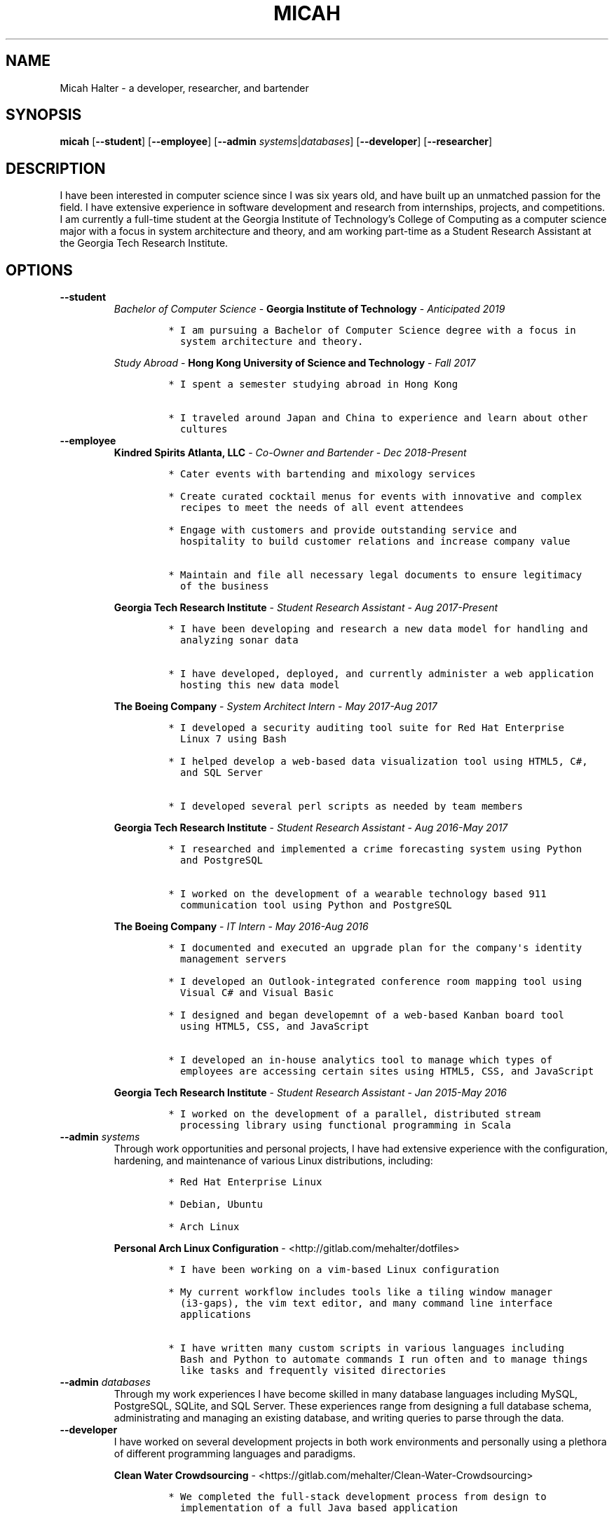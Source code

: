 .\" Automatically generated by Pandoc 2.5
.\"
.TH "MICAH" "1" "June 19, 2018" "" "Micah Halter Manual"
.hy
.SH NAME
.PP
Micah Halter \- a developer, researcher, and bartender
.SH SYNOPSIS
.PP
\f[B]micah\f[R] [\f[B]\-\-student\f[R]] [\f[B]\-\-employee\f[R]]
[\f[B]\-\-admin\f[R] \f[I]systems\f[R]|\f[I]databases\f[R]]
[\f[B]\-\-developer\f[R]] [\f[B]\-\-researcher\f[R]]
.SH DESCRIPTION
.PP
I have been interested in computer science since I was six years old,
and have built up an unmatched passion for the field.
I have extensive experience in software development and research from
internships, projects, and competitions.
I am currently a full\-time student at the Georgia Institute of
Technology\[cq]s College of Computing as a computer science major with a
focus in system architecture and theory, and am working part\-time as a
Student Research Assistant at the Georgia Tech Research Institute.
.SH OPTIONS
.TP
.B \f[B]\-\-student\f[R]
\f[I]Bachelor of Computer Science\f[R] \- \f[B]Georgia Institute of
Technology\f[R] \- \f[I]Anticipated 2019\f[R]
.RS
.IP
.nf
\f[C]
* I am pursuing a Bachelor of Computer Science degree with a focus in
  system architecture and theory.
\f[R]
.fi
.PP
\f[I]Study Abroad\f[R] \- \f[B]Hong Kong University of Science and
Technology\f[R] \- \f[I]Fall 2017\f[R]
.IP
.nf
\f[C]
* I spent a semester studying abroad in Hong Kong

* I traveled around Japan and China to experience and learn about other
  cultures
\f[R]
.fi
.RE
.TP
.B \f[B]\-\-employee\f[R]
\f[B]Kindred Spirits Atlanta, LLC\f[R] \- \f[I]Co\-Owner and
Bartender\f[R] \- \f[I]Dec 2018\-Present\f[R]
.RS
.IP
.nf
\f[C]
* Cater events with bartending and mixology services

* Create curated cocktail menus for events with innovative and complex
  recipes to meet the needs of all event attendees

* Engage with customers and provide outstanding service and
  hospitality to build customer relations and increase company value

* Maintain and file all necessary legal documents to ensure legitimacy
  of the business
\f[R]
.fi
.PP
\f[B]Georgia Tech Research Institute\f[R] \- \f[I]Student Research
Assistant\f[R] \- \f[I]Aug 2017\-Present\f[R]
.IP
.nf
\f[C]
* I have been developing and research a new data model for handling and
  analyzing sonar data

* I have developed, deployed, and currently administer a web application
  hosting this new data model
\f[R]
.fi
.PP
\f[B]The Boeing Company\f[R] \- \f[I]System Architect Intern\f[R] \-
\f[I]May 2017\-Aug 2017\f[R]
.IP
.nf
\f[C]
* I developed a security auditing tool suite for Red Hat Enterprise
  Linux 7 using Bash

* I helped develop a web\-based data visualization tool using HTML5, C#,
  and SQL Server

* I developed several perl scripts as needed by team members
\f[R]
.fi
.PP
\f[B]Georgia Tech Research Institute\f[R] \- \f[I]Student Research
Assistant\f[R] \- \f[I]Aug 2016\-May 2017\f[R]
.IP
.nf
\f[C]
* I researched and implemented a crime forecasting system using Python
  and PostgreSQL

* I worked on the development of a wearable technology based 911
  communication tool using Python and PostgreSQL
\f[R]
.fi
.PP
\f[B]The Boeing Company\f[R] \- \f[I]IT Intern\f[R] \- \f[I]May
2016\-Aug 2016\f[R]
.IP
.nf
\f[C]
* I documented and executed an upgrade plan for the company\[aq]s identity
  management servers

* I developed an Outlook\-integrated conference room mapping tool using
  Visual C# and Visual Basic

* I designed and began developemnt of a web\-based Kanban board tool
  using HTML5, CSS, and JavaScript

* I developed an in\-house analytics tool to manage which types of
  employees are accessing certain sites using HTML5, CSS, and JavaScript
\f[R]
.fi
.PP
\f[B]Georgia Tech Research Institute\f[R] \- \f[I]Student Research
Assistant\f[R] \- \f[I]Jan 2015\-May 2016\f[R]
.IP
.nf
\f[C]
* I worked on the development of a parallel, distributed stream
  processing library using functional programming in Scala
\f[R]
.fi
.RE
.TP
.B \f[B]\-\-admin\f[R] \f[I]systems\f[R]
Through work opportunities and personal projects, I have had extensive
experience with the configuration, hardening, and maintenance of various
Linux distributions, including:
.RS
.IP
.nf
\f[C]
* Red Hat Enterprise Linux

* Debian, Ubuntu

* Arch Linux
\f[R]
.fi
.PP
\f[B]Personal Arch Linux Configuration\f[R] \-
<http://gitlab.com/mehalter/dotfiles>
.IP
.nf
\f[C]
* I have been working on a vim\-based Linux configuration

* My current workflow includes tools like a tiling window manager
  (i3\-gaps), the vim text editor, and many command line interface
  applications

* I have written many custom scripts in various languages including
  Bash and Python to automate commands I run often and to manage things
  like tasks and frequently visited directories
\f[R]
.fi
.RE
.TP
.B \f[B]\-\-admin\f[R] \f[I]databases\f[R]
Through my work experiences I have become skilled in many database
languages including MySQL, PostgreSQL, SQLite, and SQL Server.
These experiences range from designing a full database schema,
administrating and managing an existing database, and writing queries to
parse through the data.
.TP
.B \f[B]\-\-developer\f[R]
I have worked on several development projects in both work environments
and personally using a plethora of different programming languages and
paradigms.
.RS
.PP
\f[B]Clean Water Crowdsourcing\f[R] \-
<https://gitlab.com/mehalter/Clean-Water-Crowdsourcing>
.IP
.nf
\f[C]
* We completed the full\-stack development process from design to
  implementation of a full Java based application

* Demonstrated good development practices to make sure code is concise,
  maintainable, and sharable.
\f[R]
.fi
.PP
\f[B]Huffman Coding Compression\f[R] \-
<http://gitlab.com/mehalter/Huffman-Coding-C>
.IP
.nf
\f[C]
* I wrote a C based implementation of the Huffman compression algorithm
  for a final project in my Data Structures I class
\f[R]
.fi
.PP
\f[B]Multi\-Player Conway\[cq]s Game of Life\f[R] \-
<http://gitlab.com/mehalter/Multiplayer-Game-of-Life>
.IP
.nf
\f[C]
* I wrote a Java based version of Conway\[aq]s Game of Life for a final
  project in an Introductory to Complex Systems class

* I added new rules to this famous cellular\-automata to explore how
  competition would affect the game
\f[R]
.fi
.RE
.TP
.B \f[B]\-\-researcher\f[R]
While working at the Georgia Tech Research Institute, I have found that
I love being involved with research projects.
I enjoy taking charge of open ended questions and exploring new methods
and ways of tackling tough problems.
.SH NOTES
.PP
Outside of the field of computer science I have many hobbies and
passions including Ultimate Frisbee, coffee, and music.
.PP
At Georgia Tech and the greater Atlanta area, I am a very active member
of the Ultimate Frisbee community.
This includes playing on multiple competitive teams throughout the years
and competing in tournaments nationally and globally.
.PP
I have been an avid coffee enthusiast for several years, frequenting
many coffee shops, getting to know local coffee roasters and baristas,
and hand brewing my own craft coffee.
.PP
Growing up I was very involved with band and played many instruments
including piano and flute.
Nowadays I don\[cq]t play very often, but love to attend concerts and
live music events.
.SH SEE ALSO
.PP
Phone: (704) 490\-9840
.PP
Email: <micah@mehalter.com>
.PP
GPG: 532C 083C 2D6A 4752 46F1 8639 E10C 6AE7 BF5B
1D1F (https://keyserver.ubuntu.com/pks/lookup?op=get&search=0xE10C6AE7BF5B1D1F)
.PP
Website: <http://mehalter.com>
.PP
GitLab: <http://gitlab.com/mehalter>
.SH AUTHORS
Micah Halter.
